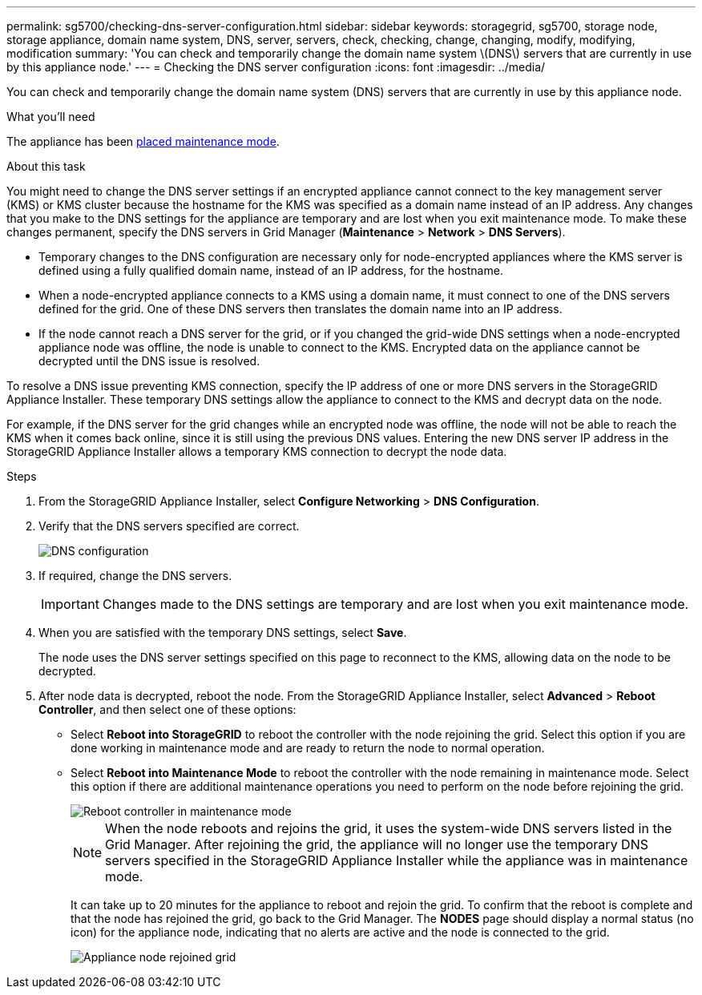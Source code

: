 ---
permalink: sg5700/checking-dns-server-configuration.html
sidebar: sidebar
keywords: storagegrid, sg5700, storage node, storage appliance, domain name system, DNS, server, servers, check, checking, change, changing, modify, modifying, modification 
summary: 'You can check and temporarily change the domain name system \(DNS\) servers that are currently in use by this appliance node.'
---
= Checking the DNS server configuration
:icons: font
:imagesdir: ../media/

[.lead]
You can check and temporarily change the domain name system (DNS) servers that are currently in use by this appliance node.

.What you'll need

The appliance has been xref:placing-appliance-into-maintenance-mode.adoc[placed maintenance mode].

.About this task

You might need to change the DNS server settings if an encrypted appliance cannot connect to the key management server (KMS) or KMS cluster because the hostname for the KMS was specified as a domain name instead of an IP address. Any changes that you make to the DNS settings for the appliance are temporary and are lost when you exit maintenance mode. To make these changes permanent, specify the DNS servers in Grid Manager (*Maintenance* > *Network* > *DNS Servers*).

* Temporary changes to the DNS configuration are necessary only for node-encrypted appliances where the KMS server is defined using a fully qualified domain name, instead of an IP address, for the hostname.
* When a node-encrypted appliance connects to a KMS using a domain name, it must connect to one of the DNS servers defined for the grid. One of these DNS servers then translates the domain name into an IP address.
* If the node cannot reach a DNS server for the grid, or if you changed the grid-wide DNS settings when a node-encrypted appliance node was offline, the node is unable to connect to the KMS. Encrypted data on the appliance cannot be decrypted until the DNS issue is resolved.

To resolve a DNS issue preventing KMS connection, specify the IP address of one or more DNS servers in the StorageGRID Appliance Installer. These temporary DNS settings allow the appliance to connect to the KMS and decrypt data on the node.

For example, if the DNS server for the grid changes while an encrypted node was offline, the node will not be able to reach the KMS when it comes back online, since it is still using the previous DNS values. Entering the new DNS server IP address in the StorageGRID Appliance Installer allows a temporary KMS connection to decrypt the node data.

.Steps

. From the StorageGRID Appliance Installer, select *Configure Networking* > *DNS Configuration*.
. Verify that the DNS servers specified are correct.
+
image::../media/dns_configuration.png[DNS configuration]

. If required, change the DNS servers.
+
IMPORTANT: Changes made to the DNS settings are temporary and are lost when you exit maintenance mode.

. When you are satisfied with the temporary DNS settings, select *Save*.
+
The node uses the DNS server settings specified on this page to reconnect to the KMS, allowing data on the node to be decrypted.

. After node data is decrypted, reboot the node. From the StorageGRID Appliance Installer, select *Advanced* > *Reboot Controller*, and then select one of these options:
 ** Select *Reboot into StorageGRID* to reboot the controller with the node rejoining the grid. Select this option if you are done working in maintenance mode and are ready to return the node to normal operation.
 ** Select *Reboot into Maintenance Mode* to reboot the controller with the node remaining in maintenance mode. Select this option if there are additional maintenance operations you need to perform on the node before rejoining the grid.
+
image::../media/reboot_controller_from_maintenance_mode.png[Reboot controller in maintenance mode]
+
NOTE: When the node reboots and rejoins the grid, it uses the system-wide DNS servers listed in the Grid Manager. After rejoining the grid, the appliance will no longer use the temporary DNS servers specified in the StorageGRID Appliance Installer while the appliance was in maintenance mode.
+
It can take up to 20 minutes for the appliance to reboot and rejoin the grid. To confirm that the reboot is complete and that the node has rejoined the grid, go back to the Grid Manager. The *NODES* page should display a normal status (no icon) for the appliance node, indicating that no alerts are active and the node is connected to the grid.
+
image::../media/nodes_menu.png[Appliance node rejoined grid]
